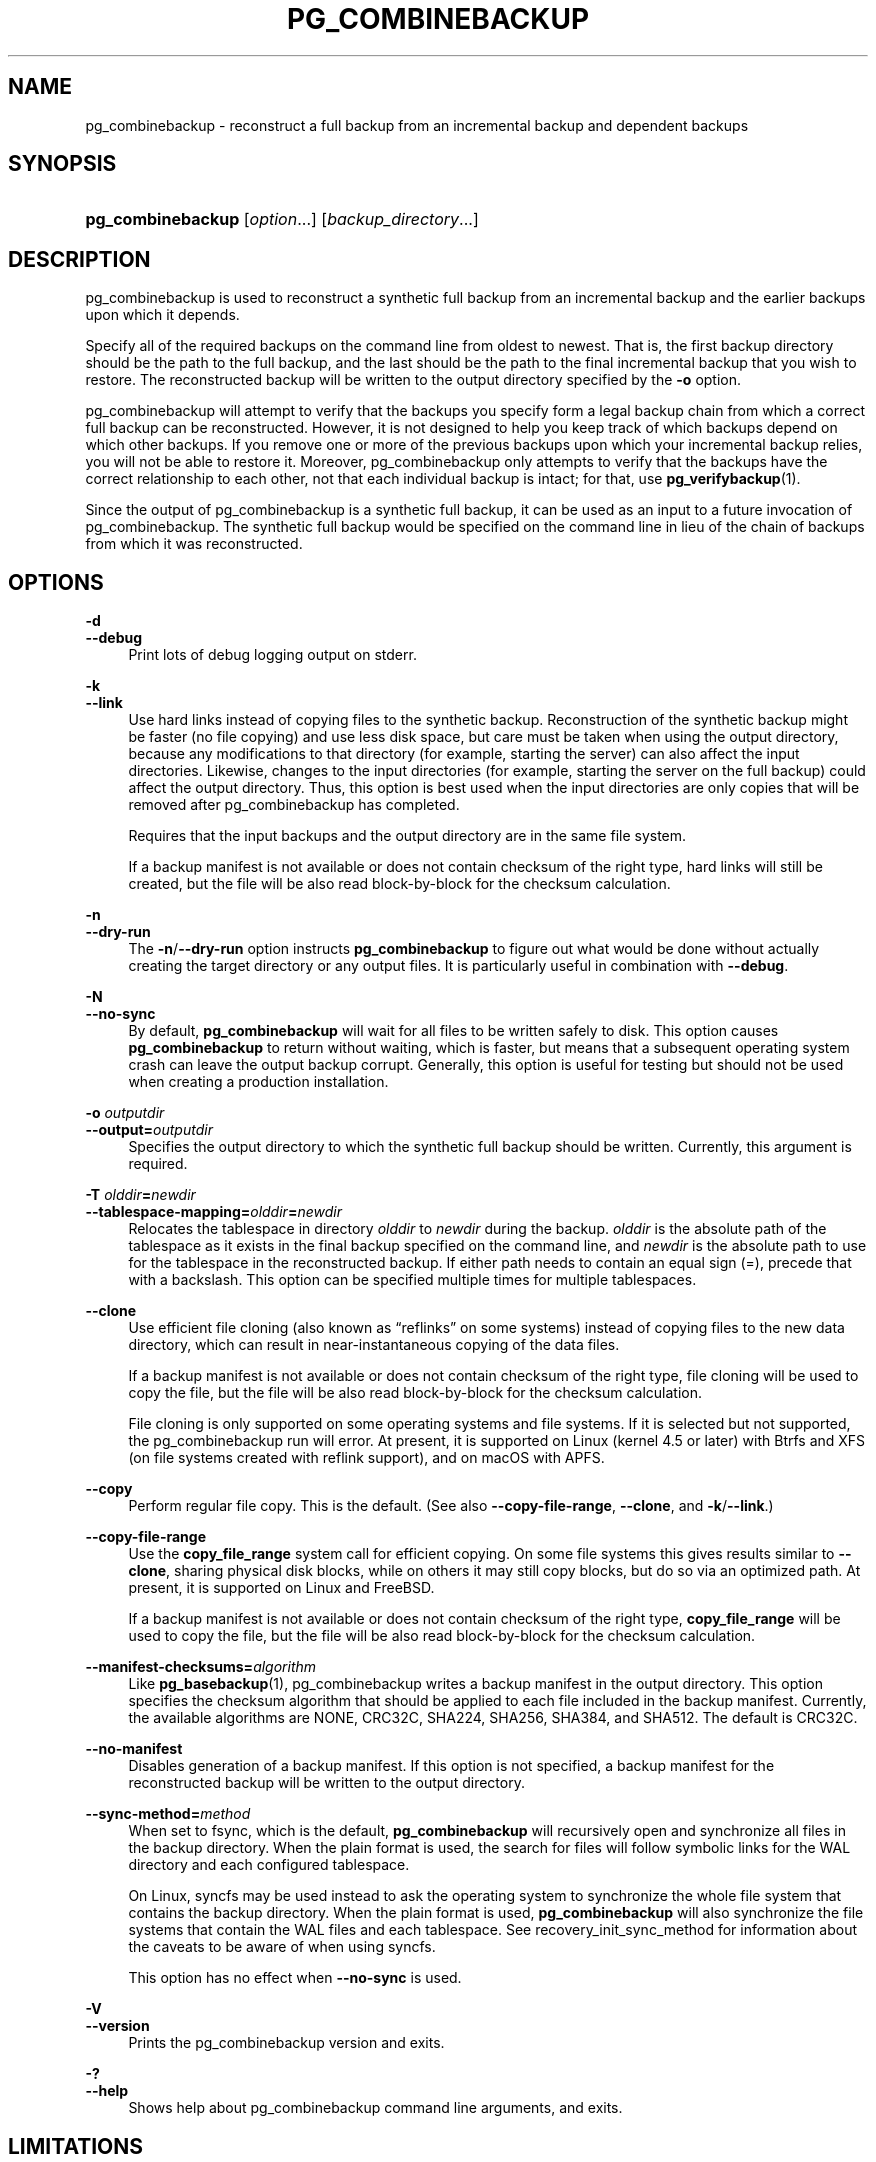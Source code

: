'\" t
.\"     Title: pg_combinebackup
.\"    Author: The PostgreSQL Global Development Group
.\" Generator: DocBook XSL Stylesheets vsnapshot <http://docbook.sf.net/>
.\"      Date: 2025
.\"    Manual: PostgreSQL 18.0 Documentation
.\"    Source: PostgreSQL 18.0
.\"  Language: English
.\"
.TH "PG_COMBINEBACKUP" "1" "2025" "PostgreSQL 18.0" "PostgreSQL 18.0 Documentation"
.\" -----------------------------------------------------------------
.\" * Define some portability stuff
.\" -----------------------------------------------------------------
.\" ~~~~~~~~~~~~~~~~~~~~~~~~~~~~~~~~~~~~~~~~~~~~~~~~~~~~~~~~~~~~~~~~~
.\" http://bugs.debian.org/507673
.\" http://lists.gnu.org/archive/html/groff/2009-02/msg00013.html
.\" ~~~~~~~~~~~~~~~~~~~~~~~~~~~~~~~~~~~~~~~~~~~~~~~~~~~~~~~~~~~~~~~~~
.ie \n(.g .ds Aq \(aq
.el       .ds Aq '
.\" -----------------------------------------------------------------
.\" * set default formatting
.\" -----------------------------------------------------------------
.\" disable hyphenation
.nh
.\" disable justification (adjust text to left margin only)
.ad l
.\" -----------------------------------------------------------------
.\" * MAIN CONTENT STARTS HERE *
.\" -----------------------------------------------------------------
.SH "NAME"
pg_combinebackup \- reconstruct a full backup from an incremental backup and dependent backups
.SH "SYNOPSIS"
.HP \w'\fBpg_combinebackup\fR\ 'u
\fBpg_combinebackup\fR [\fIoption\fR...] [\fIbackup_directory\fR...]
.SH "DESCRIPTION"
.PP
pg_combinebackup
is used to reconstruct a synthetic full backup from an
incremental backup
and the earlier backups upon which it depends\&.
.PP
Specify all of the required backups on the command line from oldest to newest\&. That is, the first backup directory should be the path to the full backup, and the last should be the path to the final incremental backup that you wish to restore\&. The reconstructed backup will be written to the output directory specified by the
\fB\-o\fR
option\&.
.PP
pg_combinebackup
will attempt to verify that the backups you specify form a legal backup chain from which a correct full backup can be reconstructed\&. However, it is not designed to help you keep track of which backups depend on which other backups\&. If you remove one or more of the previous backups upon which your incremental backup relies, you will not be able to restore it\&. Moreover,
pg_combinebackup
only attempts to verify that the backups have the correct relationship to each other, not that each individual backup is intact; for that, use
\fBpg_verifybackup\fR(1)\&.
.PP
Since the output of
pg_combinebackup
is a synthetic full backup, it can be used as an input to a future invocation of
pg_combinebackup\&. The synthetic full backup would be specified on the command line in lieu of the chain of backups from which it was reconstructed\&.
.SH "OPTIONS"
.PP
.PP
\fB\-d\fR
.br
\fB\-\-debug\fR
.RS 4
Print lots of debug logging output on
stderr\&.
.RE
.PP
\fB\-k\fR
.br
\fB\-\-link\fR
.RS 4
Use hard links instead of copying files to the synthetic backup\&. Reconstruction of the synthetic backup might be faster (no file copying) and use less disk space, but care must be taken when using the output directory, because any modifications to that directory (for example, starting the server) can also affect the input directories\&. Likewise, changes to the input directories (for example, starting the server on the full backup) could affect the output directory\&. Thus, this option is best used when the input directories are only copies that will be removed after
pg_combinebackup
has completed\&.
.sp
Requires that the input backups and the output directory are in the same file system\&.
.sp
If a backup manifest is not available or does not contain checksum of the right type, hard links will still be created, but the file will be also read block\-by\-block for the checksum calculation\&.
.RE
.PP
\fB\-n\fR
.br
\fB\-\-dry\-run\fR
.RS 4
The
\fB\-n\fR/\fB\-\-dry\-run\fR
option instructs
\fBpg_combinebackup\fR
to figure out what would be done without actually creating the target directory or any output files\&. It is particularly useful in combination with
\fB\-\-debug\fR\&.
.RE
.PP
\fB\-N\fR
.br
\fB\-\-no\-sync\fR
.RS 4
By default,
\fBpg_combinebackup\fR
will wait for all files to be written safely to disk\&. This option causes
\fBpg_combinebackup\fR
to return without waiting, which is faster, but means that a subsequent operating system crash can leave the output backup corrupt\&. Generally, this option is useful for testing but should not be used when creating a production installation\&.
.RE
.PP
\fB\-o \fR\fB\fIoutputdir\fR\fR
.br
\fB\-\-output=\fR\fB\fIoutputdir\fR\fR
.RS 4
Specifies the output directory to which the synthetic full backup should be written\&. Currently, this argument is required\&.
.RE
.PP
\fB\-T \fR\fB\fIolddir\fR\fR\fB=\fR\fB\fInewdir\fR\fR
.br
\fB\-\-tablespace\-mapping=\fR\fB\fIolddir\fR\fR\fB=\fR\fB\fInewdir\fR\fR
.RS 4
Relocates the tablespace in directory
\fIolddir\fR
to
\fInewdir\fR
during the backup\&.
\fIolddir\fR
is the absolute path of the tablespace as it exists in the final backup specified on the command line, and
\fInewdir\fR
is the absolute path to use for the tablespace in the reconstructed backup\&. If either path needs to contain an equal sign (=), precede that with a backslash\&. This option can be specified multiple times for multiple tablespaces\&.
.RE
.PP
\fB\-\-clone\fR
.RS 4
Use efficient file cloning (also known as
\(lqreflinks\(rq
on some systems) instead of copying files to the new data directory, which can result in near\-instantaneous copying of the data files\&.
.sp
If a backup manifest is not available or does not contain checksum of the right type, file cloning will be used to copy the file, but the file will be also read block\-by\-block for the checksum calculation\&.
.sp
File cloning is only supported on some operating systems and file systems\&. If it is selected but not supported, the
pg_combinebackup
run will error\&. At present, it is supported on Linux (kernel 4\&.5 or later) with Btrfs and XFS (on file systems created with reflink support), and on macOS with APFS\&.
.RE
.PP
\fB\-\-copy\fR
.RS 4
Perform regular file copy\&. This is the default\&. (See also
\fB\-\-copy\-file\-range\fR,
\fB\-\-clone\fR, and
\fB\-k\fR/\fB\-\-link\fR\&.)
.RE
.PP
\fB\-\-copy\-file\-range\fR
.RS 4
Use the
\fBcopy_file_range\fR
system call for efficient copying\&. On some file systems this gives results similar to
\fB\-\-clone\fR, sharing physical disk blocks, while on others it may still copy blocks, but do so via an optimized path\&. At present, it is supported on Linux and FreeBSD\&.
.sp
If a backup manifest is not available or does not contain checksum of the right type,
\fBcopy_file_range\fR
will be used to copy the file, but the file will be also read block\-by\-block for the checksum calculation\&.
.RE
.PP
\fB\-\-manifest\-checksums=\fR\fB\fIalgorithm\fR\fR
.RS 4
Like
\fBpg_basebackup\fR(1),
pg_combinebackup
writes a backup manifest in the output directory\&. This option specifies the checksum algorithm that should be applied to each file included in the backup manifest\&. Currently, the available algorithms are
NONE,
CRC32C,
SHA224,
SHA256,
SHA384, and
SHA512\&. The default is
CRC32C\&.
.RE
.PP
\fB\-\-no\-manifest\fR
.RS 4
Disables generation of a backup manifest\&. If this option is not specified, a backup manifest for the reconstructed backup will be written to the output directory\&.
.RE
.PP
\fB\-\-sync\-method=\fR\fB\fImethod\fR\fR
.RS 4
When set to
fsync, which is the default,
\fBpg_combinebackup\fR
will recursively open and synchronize all files in the backup directory\&. When the plain format is used, the search for files will follow symbolic links for the WAL directory and each configured tablespace\&.
.sp
On Linux,
syncfs
may be used instead to ask the operating system to synchronize the whole file system that contains the backup directory\&. When the plain format is used,
\fBpg_combinebackup\fR
will also synchronize the file systems that contain the WAL files and each tablespace\&. See
recovery_init_sync_method
for information about the caveats to be aware of when using
syncfs\&.
.sp
This option has no effect when
\fB\-\-no\-sync\fR
is used\&.
.RE
.PP
\fB\-V\fR
.br
\fB\-\-version\fR
.RS 4
Prints the
pg_combinebackup
version and exits\&.
.RE
.PP
\fB\-?\fR
.br
\fB\-\-help\fR
.RS 4
Shows help about
pg_combinebackup
command line arguments, and exits\&.
.RE
.SH "LIMITATIONS"
.PP
pg_combinebackup
does not recompute page checksums when writing the output directory\&. Therefore, if any of the backups used for reconstruction were taken with checksums disabled, but the final backup was taken with checksums enabled, the resulting directory may contain pages with invalid checksums\&.
.PP
To avoid this problem, taking a new full backup after changing the checksum state of the cluster using
\fBpg_checksums\fR(1)
is recommended\&. Otherwise, you can disable and then optionally reenable checksums on the directory produced by
pg_combinebackup
in order to correct the problem\&.
.SH "ENVIRONMENT"
.PP
This utility, like most other
PostgreSQL
utilities, uses the environment variables supported by
libpq
(see
Section\ \&32.15)\&.
.PP
The environment variable
\fBPG_COLOR\fR
specifies whether to use color in diagnostic messages\&. Possible values are
always,
auto
and
never\&.
.SH "SEE ALSO"
\fBpg_basebackup\fR(1)
